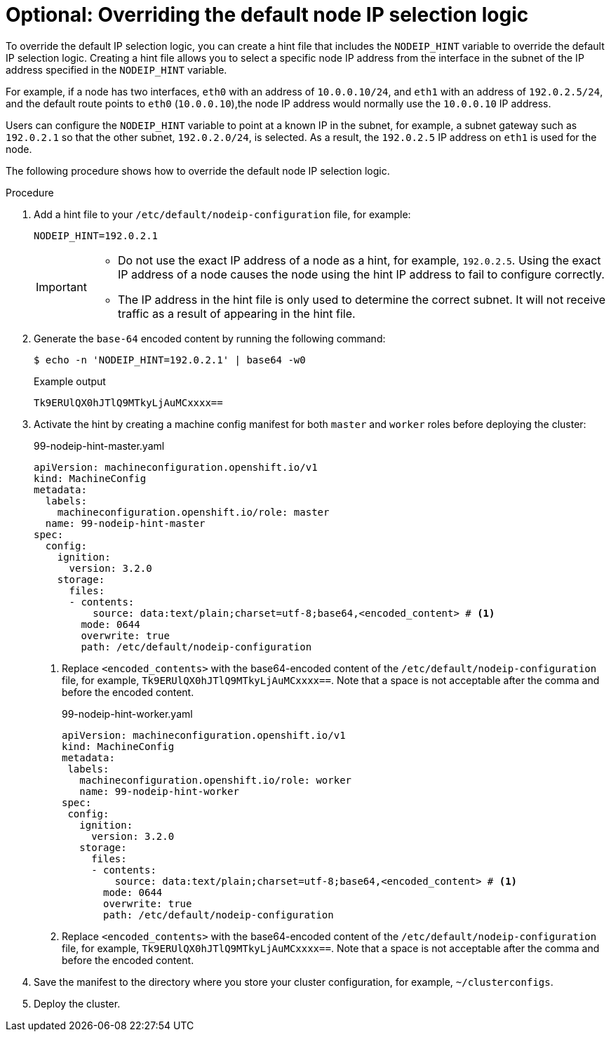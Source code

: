 // This is included in the following assemblies:
//
// * troubleshooting-network-issues.adoc

:_mod-docs-content-type: PROCEDURE
[id="overriding-default-node-ip-selection-logic_{context}"]
= Optional: Overriding the default node IP selection logic

To override the default IP selection logic, you can create a hint file that includes the `NODEIP_HINT` variable to override the default IP selection logic. Creating a hint file allows you to select a specific node IP address from the interface in the subnet of the IP address specified in the `NODEIP_HINT` variable.

For example, if a node has two interfaces, `eth0` with an address of `10.0.0.10/24`, and `eth1` with an address of `192.0.2.5/24`, and the default route points to `eth0` (`10.0.0.10`),the node IP address would normally use the `10.0.0.10` IP address.

Users can configure the `NODEIP_HINT` variable to point at a known IP in the subnet, for example, a subnet gateway such as `192.0.2.1` so that the other subnet, `192.0.2.0/24`, is selected. As a result, the `192.0.2.5` IP address on `eth1` is used for the node.

The following procedure shows how to override the default node IP selection logic.

.Procedure

. Add a hint file to your `/etc/default/nodeip-configuration` file, for example:
+
[source,text]
----
NODEIP_HINT=192.0.2.1
----
+
[IMPORTANT]
====
* Do not use the exact IP address of a node as a hint, for example, `192.0.2.5`. Using the exact IP address of a node causes the node using the hint IP address to fail to configure correctly.
* The IP address in the hint file is only used to determine the correct subnet. It will not receive traffic as a result of appearing in the hint file.
====

. Generate the `base-64` encoded content by running the following command:
+
[source,terminal]
----
$ echo -n 'NODEIP_HINT=192.0.2.1' | base64 -w0
----
+
.Example output
+
[source,terminal]
----
Tk9ERUlQX0hJTlQ9MTkyLjAuMCxxxx==
----

. Activate the hint by creating a machine config manifest for both `master` and `worker` roles before deploying the cluster:
+
.99-nodeip-hint-master.yaml
[source,yaml]
----
apiVersion: machineconfiguration.openshift.io/v1
kind: MachineConfig
metadata:
  labels:
    machineconfiguration.openshift.io/role: master
  name: 99-nodeip-hint-master
spec:
  config:
    ignition:
      version: 3.2.0
    storage:
      files:
      - contents:
          source: data:text/plain;charset=utf-8;base64,<encoded_content> # <1>
        mode: 0644
        overwrite: true
        path: /etc/default/nodeip-configuration
----
+
<1> Replace `<encoded_contents>` with the  base64-encoded content of the `/etc/default/nodeip-configuration` file, for example, `Tk9ERUlQX0hJTlQ9MTkyLjAuMCxxxx==`. Note that a space is not acceptable after the comma and before the encoded content.
+
.99-nodeip-hint-worker.yaml
[source,yaml]
----
apiVersion: machineconfiguration.openshift.io/v1
kind: MachineConfig
metadata:
 labels:
   machineconfiguration.openshift.io/role: worker
   name: 99-nodeip-hint-worker
spec:
 config:
   ignition:
     version: 3.2.0
   storage:
     files:
     - contents:
         source: data:text/plain;charset=utf-8;base64,<encoded_content> # <1>
       mode: 0644
       overwrite: true
       path: /etc/default/nodeip-configuration
----
<1> Replace `<encoded_contents>` with the  base64-encoded content of the `/etc/default/nodeip-configuration` file, for example, `Tk9ERUlQX0hJTlQ9MTkyLjAuMCxxxx==`. Note that a space is not acceptable after the comma and before the encoded content.

. Save the manifest to the directory where you store your cluster configuration, for example, `~/clusterconfigs`.

. Deploy the cluster.